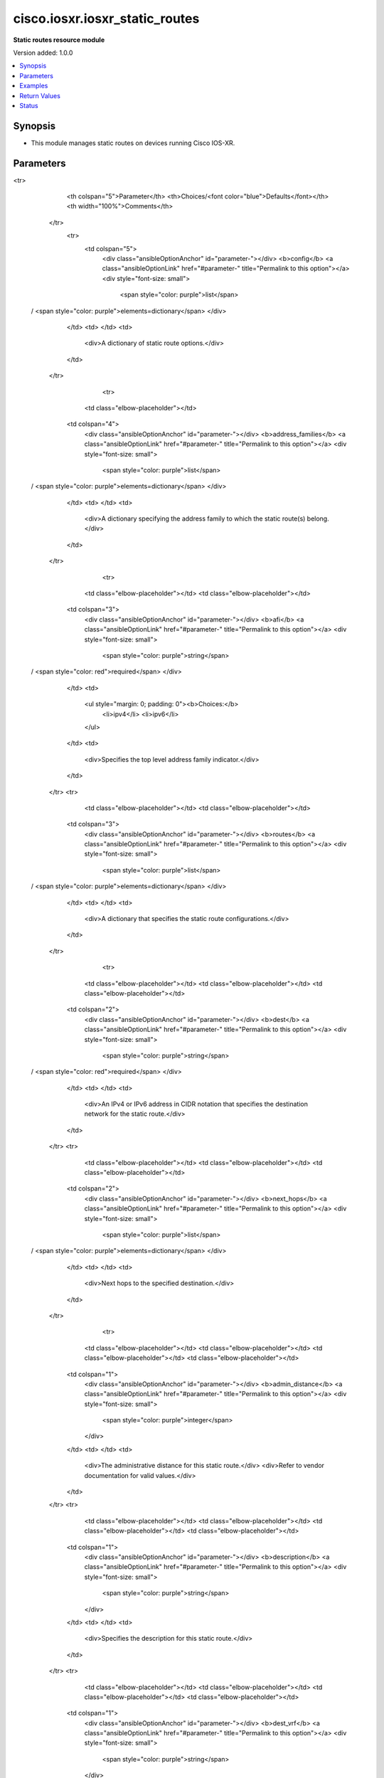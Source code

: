 .. _cisco.iosxr.iosxr_static_routes_module:


*******************************
cisco.iosxr.iosxr_static_routes
*******************************

**Static routes resource module**


Version added: 1.0.0

.. contents::
   :local:
   :depth: 1


Synopsis
--------
- This module manages static routes on devices running Cisco IOS-XR.




Parameters
----------

.. raw:: html

    <table  border=0 cellpadding=0 class="documentation-table">
<tr>
            <th colspan="5">Parameter</th>
            <th>Choices/<font color="blue">Defaults</font></th>
            <th width="100%">Comments</th>
        </tr>
            <tr>
                <td colspan="5">
                    <div class="ansibleOptionAnchor" id="parameter-"></div>
                    <b>config</b>
                    <a class="ansibleOptionLink" href="#parameter-" title="Permalink to this option"></a>
                    <div style="font-size: small">
                        <span style="color: purple">list</span>
 / <span style="color: purple">elements=dictionary</span>                    </div>
                </td>
                <td>
                </td>
                <td>
                        <div>A dictionary of static route options.</div>
                </td>
            </tr>
                                <tr>
                    <td class="elbow-placeholder"></td>
                <td colspan="4">
                    <div class="ansibleOptionAnchor" id="parameter-"></div>
                    <b>address_families</b>
                    <a class="ansibleOptionLink" href="#parameter-" title="Permalink to this option"></a>
                    <div style="font-size: small">
                        <span style="color: purple">list</span>
 / <span style="color: purple">elements=dictionary</span>                    </div>
                </td>
                <td>
                </td>
                <td>
                        <div>A dictionary specifying the address family to which the static route(s) belong.</div>
                </td>
            </tr>
                                <tr>
                    <td class="elbow-placeholder"></td>
                    <td class="elbow-placeholder"></td>
                <td colspan="3">
                    <div class="ansibleOptionAnchor" id="parameter-"></div>
                    <b>afi</b>
                    <a class="ansibleOptionLink" href="#parameter-" title="Permalink to this option"></a>
                    <div style="font-size: small">
                        <span style="color: purple">string</span>
 / <span style="color: red">required</span>                    </div>
                </td>
                <td>
                        <ul style="margin: 0; padding: 0"><b>Choices:</b>
                                    <li>ipv4</li>
                                    <li>ipv6</li>
                        </ul>
                </td>
                <td>
                        <div>Specifies the top level address family indicator.</div>
                </td>
            </tr>
            <tr>
                    <td class="elbow-placeholder"></td>
                    <td class="elbow-placeholder"></td>
                <td colspan="3">
                    <div class="ansibleOptionAnchor" id="parameter-"></div>
                    <b>routes</b>
                    <a class="ansibleOptionLink" href="#parameter-" title="Permalink to this option"></a>
                    <div style="font-size: small">
                        <span style="color: purple">list</span>
 / <span style="color: purple">elements=dictionary</span>                    </div>
                </td>
                <td>
                </td>
                <td>
                        <div>A dictionary that specifies the static route configurations.</div>
                </td>
            </tr>
                                <tr>
                    <td class="elbow-placeholder"></td>
                    <td class="elbow-placeholder"></td>
                    <td class="elbow-placeholder"></td>
                <td colspan="2">
                    <div class="ansibleOptionAnchor" id="parameter-"></div>
                    <b>dest</b>
                    <a class="ansibleOptionLink" href="#parameter-" title="Permalink to this option"></a>
                    <div style="font-size: small">
                        <span style="color: purple">string</span>
 / <span style="color: red">required</span>                    </div>
                </td>
                <td>
                </td>
                <td>
                        <div>An IPv4 or IPv6 address in CIDR notation that specifies the destination network for the static route.</div>
                </td>
            </tr>
            <tr>
                    <td class="elbow-placeholder"></td>
                    <td class="elbow-placeholder"></td>
                    <td class="elbow-placeholder"></td>
                <td colspan="2">
                    <div class="ansibleOptionAnchor" id="parameter-"></div>
                    <b>next_hops</b>
                    <a class="ansibleOptionLink" href="#parameter-" title="Permalink to this option"></a>
                    <div style="font-size: small">
                        <span style="color: purple">list</span>
 / <span style="color: purple">elements=dictionary</span>                    </div>
                </td>
                <td>
                </td>
                <td>
                        <div>Next hops to the specified destination.</div>
                </td>
            </tr>
                                <tr>
                    <td class="elbow-placeholder"></td>
                    <td class="elbow-placeholder"></td>
                    <td class="elbow-placeholder"></td>
                    <td class="elbow-placeholder"></td>
                <td colspan="1">
                    <div class="ansibleOptionAnchor" id="parameter-"></div>
                    <b>admin_distance</b>
                    <a class="ansibleOptionLink" href="#parameter-" title="Permalink to this option"></a>
                    <div style="font-size: small">
                        <span style="color: purple">integer</span>
                    </div>
                </td>
                <td>
                </td>
                <td>
                        <div>The administrative distance for this static route.</div>
                        <div>Refer to vendor documentation for valid values.</div>
                </td>
            </tr>
            <tr>
                    <td class="elbow-placeholder"></td>
                    <td class="elbow-placeholder"></td>
                    <td class="elbow-placeholder"></td>
                    <td class="elbow-placeholder"></td>
                <td colspan="1">
                    <div class="ansibleOptionAnchor" id="parameter-"></div>
                    <b>description</b>
                    <a class="ansibleOptionLink" href="#parameter-" title="Permalink to this option"></a>
                    <div style="font-size: small">
                        <span style="color: purple">string</span>
                    </div>
                </td>
                <td>
                </td>
                <td>
                        <div>Specifies the description for this static route.</div>
                </td>
            </tr>
            <tr>
                    <td class="elbow-placeholder"></td>
                    <td class="elbow-placeholder"></td>
                    <td class="elbow-placeholder"></td>
                    <td class="elbow-placeholder"></td>
                <td colspan="1">
                    <div class="ansibleOptionAnchor" id="parameter-"></div>
                    <b>dest_vrf</b>
                    <a class="ansibleOptionLink" href="#parameter-" title="Permalink to this option"></a>
                    <div style="font-size: small">
                        <span style="color: purple">string</span>
                    </div>
                </td>
                <td>
                </td>
                <td>
                        <div>The destination VRF.</div>
                </td>
            </tr>
            <tr>
                    <td class="elbow-placeholder"></td>
                    <td class="elbow-placeholder"></td>
                    <td class="elbow-placeholder"></td>
                    <td class="elbow-placeholder"></td>
                <td colspan="1">
                    <div class="ansibleOptionAnchor" id="parameter-"></div>
                    <b>forward_router_address</b>
                    <a class="ansibleOptionLink" href="#parameter-" title="Permalink to this option"></a>
                    <div style="font-size: small">
                        <span style="color: purple">string</span>
                    </div>
                </td>
                <td>
                </td>
                <td>
                        <div>The IP address of the next hop that can be used to reach the destination network.</div>
                </td>
            </tr>
            <tr>
                    <td class="elbow-placeholder"></td>
                    <td class="elbow-placeholder"></td>
                    <td class="elbow-placeholder"></td>
                    <td class="elbow-placeholder"></td>
                <td colspan="1">
                    <div class="ansibleOptionAnchor" id="parameter-"></div>
                    <b>interface</b>
                    <a class="ansibleOptionLink" href="#parameter-" title="Permalink to this option"></a>
                    <div style="font-size: small">
                        <span style="color: purple">string</span>
                    </div>
                </td>
                <td>
                </td>
                <td>
                        <div>The interface to use to reach the destination.</div>
                </td>
            </tr>
            <tr>
                    <td class="elbow-placeholder"></td>
                    <td class="elbow-placeholder"></td>
                    <td class="elbow-placeholder"></td>
                    <td class="elbow-placeholder"></td>
                <td colspan="1">
                    <div class="ansibleOptionAnchor" id="parameter-"></div>
                    <b>metric</b>
                    <a class="ansibleOptionLink" href="#parameter-" title="Permalink to this option"></a>
                    <div style="font-size: small">
                        <span style="color: purple">integer</span>
                    </div>
                </td>
                <td>
                </td>
                <td>
                        <div>Specifes the metric for this static route.</div>
                        <div>Refer to vendor documentation for valid values.</div>
                </td>
            </tr>
            <tr>
                    <td class="elbow-placeholder"></td>
                    <td class="elbow-placeholder"></td>
                    <td class="elbow-placeholder"></td>
                    <td class="elbow-placeholder"></td>
                <td colspan="1">
                    <div class="ansibleOptionAnchor" id="parameter-"></div>
                    <b>tag</b>
                    <a class="ansibleOptionLink" href="#parameter-" title="Permalink to this option"></a>
                    <div style="font-size: small">
                        <span style="color: purple">integer</span>
                    </div>
                </td>
                <td>
                </td>
                <td>
                        <div>Specifies a numeric tag for this static route.</div>
                        <div>Refer to vendor documentation for valid values.</div>
                </td>
            </tr>
            <tr>
                    <td class="elbow-placeholder"></td>
                    <td class="elbow-placeholder"></td>
                    <td class="elbow-placeholder"></td>
                    <td class="elbow-placeholder"></td>
                <td colspan="1">
                    <div class="ansibleOptionAnchor" id="parameter-"></div>
                    <b>track</b>
                    <a class="ansibleOptionLink" href="#parameter-" title="Permalink to this option"></a>
                    <div style="font-size: small">
                        <span style="color: purple">string</span>
                    </div>
                </td>
                <td>
                </td>
                <td>
                        <div>Specifies the object to be tracked.</div>
                        <div>This enables object tracking for static routes.</div>
                </td>
            </tr>
            <tr>
                    <td class="elbow-placeholder"></td>
                    <td class="elbow-placeholder"></td>
                    <td class="elbow-placeholder"></td>
                    <td class="elbow-placeholder"></td>
                <td colspan="1">
                    <div class="ansibleOptionAnchor" id="parameter-"></div>
                    <b>tunnel_id</b>
                    <a class="ansibleOptionLink" href="#parameter-" title="Permalink to this option"></a>
                    <div style="font-size: small">
                        <span style="color: purple">integer</span>
                    </div>
                </td>
                <td>
                </td>
                <td>
                        <div>Specifies a tunnel id for the route.</div>
                        <div>Refer to vendor documentation for valid values.</div>
                </td>
            </tr>
            <tr>
                    <td class="elbow-placeholder"></td>
                    <td class="elbow-placeholder"></td>
                    <td class="elbow-placeholder"></td>
                    <td class="elbow-placeholder"></td>
                <td colspan="1">
                    <div class="ansibleOptionAnchor" id="parameter-"></div>
                    <b>vrflabel</b>
                    <a class="ansibleOptionLink" href="#parameter-" title="Permalink to this option"></a>
                    <div style="font-size: small">
                        <span style="color: purple">integer</span>
                    </div>
                </td>
                <td>
                </td>
                <td>
                        <div>Specifies the VRF label for this static route.</div>
                        <div>Refer to vendor documentation for valid values.</div>
                </td>
            </tr>


            <tr>
                    <td class="elbow-placeholder"></td>
                    <td class="elbow-placeholder"></td>
                <td colspan="3">
                    <div class="ansibleOptionAnchor" id="parameter-"></div>
                    <b>safi</b>
                    <a class="ansibleOptionLink" href="#parameter-" title="Permalink to this option"></a>
                    <div style="font-size: small">
                        <span style="color: purple">string</span>
 / <span style="color: red">required</span>                    </div>
                </td>
                <td>
                        <ul style="margin: 0; padding: 0"><b>Choices:</b>
                                    <li>unicast</li>
                                    <li>multicast</li>
                        </ul>
                </td>
                <td>
                        <div>Specifies the subsequent address family indicator.</div>
                </td>
            </tr>

            <tr>
                    <td class="elbow-placeholder"></td>
                <td colspan="4">
                    <div class="ansibleOptionAnchor" id="parameter-"></div>
                    <b>vrf</b>
                    <a class="ansibleOptionLink" href="#parameter-" title="Permalink to this option"></a>
                    <div style="font-size: small">
                        <span style="color: purple">string</span>
                    </div>
                </td>
                <td>
                </td>
                <td>
                        <div>The VRF to which the static route(s) belong.</div>
                </td>
            </tr>

            <tr>
                <td colspan="5">
                    <div class="ansibleOptionAnchor" id="parameter-"></div>
                    <b>running_config</b>
                    <a class="ansibleOptionLink" href="#parameter-" title="Permalink to this option"></a>
                    <div style="font-size: small">
                        <span style="color: purple">string</span>
                    </div>
                </td>
                <td>
                </td>
                <td>
                        <div>This option is used only with state <em>parsed</em>.</div>
                        <div>The value of this option should be the output received from the IOS-XR device by executing the command <b>show running-config router static</b>.</div>
                        <div>The state <em>parsed</em> reads the configuration from <code>running_config</code> option and transforms it into Ansible structured data as per the resource module&#x27;s argspec and the value is then returned in the <em>parsed</em> key within the result.</div>
                </td>
            </tr>
            <tr>
                <td colspan="5">
                    <div class="ansibleOptionAnchor" id="parameter-"></div>
                    <b>state</b>
                    <a class="ansibleOptionLink" href="#parameter-" title="Permalink to this option"></a>
                    <div style="font-size: small">
                        <span style="color: purple">string</span>
                    </div>
                </td>
                <td>
                        <ul style="margin: 0; padding: 0"><b>Choices:</b>
                                    <li><div style="color: blue"><b>merged</b>&nbsp;&larr;</div></li>
                                    <li>replaced</li>
                                    <li>overridden</li>
                                    <li>deleted</li>
                                    <li>gathered</li>
                                    <li>rendered</li>
                                    <li>parsed</li>
                        </ul>
                </td>
                <td>
                        <div>The state the configuration should be left in.</div>
                </td>
            </tr>
    </table>
    <br/>




Examples
--------

.. code-block:: yaml+jinja

    # Using merged

    # Before state
    # -------------
    # RP/0/RP0/CPU0:ios#show running-config router static
    # Sat Feb 22 07:46:30.089 UTC
    # % No such configuration item(s)
    #
    - name: Merge the provided configuration with the exisiting running configuration
      cisco.iosxr.iosxr_static_routes:
        config:
        - address_families:
          - afi: ipv4
            safi: unicast
            routes:
            - dest: 192.0.2.16/28
              next_hops:
              - forward_router_address: 192.0.2.10
                interface: FastEthernet0/0/0/1
                description: LAB
                metric: 120
                tag: 10

              - interface: FastEthernet0/0/0/5
                track: ip_sla_1

            - dest: 192.0.2.32/28
              next_hops:
              - forward_router_address: 192.0.2.11
                admin_distance: 100

          - afi: ipv6
            safi: unicast
            routes:
            - dest: 2001:db8:1000::/36
              next_hops:
              - interface: FastEthernet0/0/0/7
                description: DC

              - interface: FastEthernet0/0/0/8
                forward_router_address: 2001:db8:2000:2::1

        - vrf: DEV_SITE
          address_families:
          - afi: ipv4
            safi: unicast
            routes:
            - dest: 192.0.2.48/28
              next_hops:
              - forward_router_address: 192.0.2.12
                description: DEV
                dest_vrf: test_1

            - dest: 192.0.2.80/28
              next_hops:
              - interface: FastEthernet0/0/0/2
                forward_router_address: 192.0.2.14
                dest_vrf: test_1
                track: ip_sla_2
                vrflabel: 124
        state: merged

    # After state
    # -------------
    # RP/0/RP0/CPU0:ios#show running-config router static
    # Sat Feb 22 07:49:11.754 UTC
    # router static
    #  address-family ipv4 unicast
    #   192.0.2.16/28 FastEthernet0/0/0/1 192.0.2.10 tag 10 description LAB metric 120
    #   192.0.2.16/28 FastEthernet0/0/0/5 track ip_sla_1
    #   192.0.2.32/28 192.0.2.11 100
    #  !
    #  address-family ipv6 unicast
    #   2001:db8:1000::/36 FastEthernet0/0/0/7 description DC
    #   2001:db8:1000::/36 FastEthernet0/0/0/8 2001:db8:2000:2::1
    #  !
    #  vrf DEV_SITE
    #   address-family ipv4 unicast
    #    192.0.2.48/28 vrf test_1 192.0.2.12 description DEV
    #    192.0.2.80/28 vrf test_1 FastEthernet0/0/0/2 192.0.2.14 vrflabel 124 track ip_sla_2
    #   !
    #  !
    # !

    # Using merged to update existing static routes

    # Before state
    # -------------
    # RP/0/RP0/CPU0:ios#show running-config router static
    # Sat Feb 22 07:49:11.754 UTC
    # router static
    #  address-family ipv4 unicast
    #   192.0.2.16/28 FastEthernet0/0/0/1 192.0.2.10 tag 10 description LAB metric 120
    #   192.0.2.16/28 FastEthernet0/0/0/5 track ip_sla_1
    #   192.0.2.32/28 192.0.2.11 100
    #  !
    #  address-family ipv6 unicast
    #   2001:db8:1000::/36 FastEthernet0/0/0/7 description DC
    #   2001:db8:1000::/36 FastEthernet0/0/0/8 2001:db8:2000:2::1
    #  !
    #  vrf DEV_SITE
    #   address-family ipv4 unicast
    #    192.0.2.48/28 vrf test_1 192.0.2.12 description DEV
    #    192.0.2.80/28 vrf test_1 FastEthernet0/0/0/2 192.0.2.14 vrflabel 124 track ip_sla_2
    #   !
    #  !
    # !

    - name: Update existing static routes configuration using merged
      cisco.iosxr.iosxr_static_routes:
        config:
        - vrf: DEV_SITE
          address_families:
          - afi: ipv4
            safi: unicast
            routes:
            - dest: 192.0.2.48/28
              next_hops:
              - forward_router_address: 192.0.2.12
                vrflabel: 2301
                dest_vrf: test_1

            - dest: 192.0.2.80/28
              next_hops:
              - interface: FastEthernet0/0/0/2
                forward_router_address: 192.0.2.14
                dest_vrf: test_1
                description: rt_test_1
        state: merged

    # After state
    # -------------
    # RP/0/RP0/CPU0:ios#show running-config router static
    # Sat Feb 22 07:49:11.754 UTC
    # router static
    #  address-family ipv4 unicast
    #   192.0.2.16/28 FastEthernet0/0/0/1 192.0.2.10 tag 10 description LAB metric 120
    #   192.0.2.16/28 FastEthernet0/0/0/5 track ip_sla_1
    #   192.0.2.32/28 192.0.2.11 100
    #  !
    #  address-family ipv6 unicast
    #   2001:db8:1000::/36 FastEthernet0/0/0/7 description DC
    #   2001:db8:1000::/36 FastEthernet0/0/0/8 2001:db8:2000:2::1
    #  !
    #  vrf DEV_SITE
    #   address-family ipv4 unicast
    #    192.0.2.48/28 vrf test_1 192.0.2.12 description DEV vrflabel 2301
    #    192.0.2.80/28 vrf test_1 192.0.2.14 FastEthernet0/0/0/2 description rt_test_1 track ip_sla_2 vrflabel 124
    #   !
    #  !
    # !

    # Using replaced to replace all next hop entries for a single destination network

    # Before state
    # --------------

    # RP/0/RP0/CPU0:ios#sh running-config router static
    # Sat Feb 22 07:59:08.669 UTC
    # router static
    #  address-family ipv4 unicast
    #   192.0.2.16/28 FastEthernet0/0/0/1 192.0.2.10 tag 10 description LAB metric 120
    #   192.0.2.16/28 FastEthernet0/0/0/5 track ip_sla_1
    #   192.0.2.32/28 192.0.2.11 100
    #  !
    #  address-family ipv6 unicast
    #   2001:db8:1000::/36 FastEthernet0/0/0/7 description DC
    #   2001:db8:1000::/36 FastEthernet0/0/0/8 2001:db8:2000:2::1
    #  !
    #  vrf DEV_SITE
    #   address-family ipv4 unicast
    #    192.0.2.48/28 vrf test_1 192.0.2.12 description DEV
    #    192.0.2.48/28 GigabitEthernet0/0/0/1 192.0.3.24 vrflabel 2302
    #    192.0.2.80/28 vrf test_1 FastEthernet0/0/0/2 192.0.2.14 vrflabel 124 track ip_sla_2
    #   !
    #  !
    # !

    - name: Replace device configurations of static routes with provided configurations
      cisco.iosxr.iosxr_static_routes:
        config:
        - vrf: DEV_SITE
          address_families:
          - afi: ipv4
            safi: unicast
            routes:
            - dest: 192.0.2.48/28
              next_hops:
              - forward_router_address: 192.0.2.15
                interface: FastEthernet0/0/0/3
                description: DEV_NEW
                dest_vrf: dev_test_2
        state: replaced

    # After state
    # ------------
    # RP/0/RP0/CPU0:ios#sh running-config router static
    # Sat Feb 22 08:04:07.085 UTC
    # router static
    #  address-family ipv4 unicast
    #   192.0.2.16/28 FastEthernet0/0/0/1 192.0.2.10 tag 10 description LAB metric 120
    #   192.0.2.16/28 FastEthernet0/0/0/5 track ip_sla_1
    #   192.0.2.32/28 192.0.2.11 100
    #  !
    #  address-family ipv6 unicast
    #   2001:db8:1000::/36 FastEthernet0/0/0/7 description DC
    #   2001:db8:1000::/36 FastEthernet0/0/0/8 2001:db8:2000:2::1
    #  !
    #  vrf DEV_SITE
    #   address-family ipv4 unicast
    #    192.0.2.48/28 vrf dev_test_2 FastEthernet0/0/0/3 192.0.2.15 description DEV_NEW
    #    192.0.2.80/28 vrf test_1 FastEthernet0/0/0/2 192.0.2.14 vrflabel 124 track ip_sla_2
    #   !
    #  !
    # !

    # Using overridden to override all static route entries on the device

    # Before state
    # -------------
    # RP/0/RP0/CPU0:ios#sh running-config router static
    # Sat Feb 22 07:59:08.669 UTC
    # router static
    #  address-family ipv4 unicast
    #   192.0.2.16/28 FastEthernet0/0/0/1 192.0.2.10 tag 10 description LAB metric 120
    #   192.0.2.16/28 FastEthernet0/0/0/5 track ip_sla_1
    #   192.0.2.32/28 192.0.2.11 100
    #  !
    #  address-family ipv6 unicast
    #   2001:db8:1000::/36 FastEthernet0/0/0/7 description DC
    #   2001:db8:1000::/36 FastEthernet0/0/0/8 2001:db8:2000:2::1
    #  !
    #  vrf DEV_SITE
    #   address-family ipv4 unicast
    #    192.0.2.48/28 vrf test_1 192.0.2.12 description DEV
    #    192.0.2.48/28 GigabitEthernet0/0/0/1 192.0.3.24 vrflabel 2302
    #    192.0.2.80/28 vrf test_1 FastEthernet0/0/0/2 192.0.2.14 vrflabel 124 track ip_sla_2
    #   !
    #  !
    # !

    - name: Overridde all static routes configuration with provided configuration
      cisco.iosxr.iosxr_static_routes:
        config:
        - vrf: DEV_NEW
          address_families:
          - afi: ipv4
            safi: unicast
            routes:
            - dest: 192.0.2.48/28
              next_hops:
              - forward_router_address: 192.0.2.15
                interface: FastEthernet0/0/0/3
                description: DEV1
          - afi: ipv6
            safi: unicast
            routes:
            - dest: 2001:db8:3000::/36
              next_hops:
              - interface: FastEthernet0/0/0/4
                forward_router_address: 2001:db8:2000:2::2
                description: PROD1
                track: ip_sla_1
        state: overridden

    # After state
    # -------------
    # RP/0/RP0/CPU0:ios#sh running-config router static
    # Sat Feb 22 08:07:41.516 UTC
    # router static
    #  vrf DEV_NEW
    #   address-family ipv4 unicast
    #    192.0.2.48/28 FastEthernet0/0/0/3 192.0.2.15 description DEV1
    #   !
    #   address-family ipv6 unicast
    #    2001:db8:3000::/36 FastEthernet0/0/0/4 2001:db8:2000:2::2 description PROD1 track ip_sla_1
    #   !
    #  !
    # !

    # Using deleted to delete all destination network entries under a single AFI

    # Before state
    # -------------
    # RP/0/RP0/CPU0:ios#sh running-config router static
    # Sat Feb 22 07:59:08.669 UTC
    # router static
    #  address-family ipv4 unicast
    #   192.0.2.16/28 FastEthernet0/0/0/1 192.0.2.10 tag 10 description LAB metric 120
    #   192.0.2.16/28 FastEthernet0/0/0/5 track ip_sla_1
    #   192.0.2.32/28 192.0.2.11 100
    #  !
    #  address-family ipv6 unicast
    #   2001:db8:1000::/36 FastEthernet0/0/0/7 description DC
    #   2001:db8:1000::/36 FastEthernet0/0/0/8 2001:db8:2000:2::1
    #  !
    #  vrf DEV_SITE
    #   address-family ipv4 unicast
    #    192.0.2.48/28 vrf test_1 192.0.2.12 description DEV
    #    192.0.2.48/28 GigabitEthernet0/0/0/1 192.0.3.24 vrflabel 2302
    #    192.0.2.80/28 vrf test_1 FastEthernet0/0/0/2 192.0.2.14 vrflabel 124 track ip_sla_2
    #   !
    #  !
    # !

    - name: Delete all destination network entries under a single AFI
      cisco.iosxr.iosxr_static_routes:
        config:
        - vrf: DEV_SITE
          address_families:
          - afi: ipv4
            safi: unicast
        state: deleted

    # After state
    # ------------

    # RP/0/RP0/CPU0:ios#sh running-config router static
    # Sat Feb 22 08:16:41.464 UTC
    # router static
    #  address-family ipv4 unicast
    #   192.0.2.16/28 FastEthernet0/0/0/1 192.0.2.10 tag 10 description LAB metric 120
    #   192.0.2.16/28 FastEthernet0/0/0/5 track ip_sla_1
    #   192.0.2.32/28 192.0.2.11 100
    #  !
    #  address-family ipv6 unicast
    #   2001:db8:1000::/36 FastEthernet0/0/0/7 description DC
    #   2001:db8:1000::/36 FastEthernet0/0/0/8 2001:db8:2000:2::1
    #  !
    #  vrf DEV_SITE
    #  !
    # !

    # Using deleted to remove all static route entries from the device

    # Before state
    # -------------
    # RP/0/RP0/CPU0:ios#sh running-config router static
    # Sat Feb 22 07:59:08.669 UTC
    # router static
    #  address-family ipv4 unicast
    #   192.0.2.16/28 FastEthernet0/0/0/1 192.0.2.10 tag 10 description LAB metric 120
    #   192.0.2.16/28 FastEthernet0/0/0/5 track ip_sla_1
    #   192.0.2.32/28 192.0.2.11 100
    #  !
    #  address-family ipv6 unicast
    #   2001:db8:1000::/36 FastEthernet0/0/0/7 description DC
    #   2001:db8:1000::/36 FastEthernet0/0/0/8 2001:db8:2000:2::1
    #  !
    #  vrf DEV_SITE
    #   address-family ipv4 unicast
    #    192.0.2.48/28 vrf test_1 192.0.2.12 description DEV
    #    192.0.2.48/28 GigabitEthernet0/0/0/1 192.0.3.24 vrflabel 2302
    #    192.0.2.80/28 vrf test_1 FastEthernet0/0/0/2 192.0.2.14 vrflabel 124 track ip_sla_2
    #   !
    #  !
    # !

    - name: Delete static routes configuration
      cisco.iosxr.iosxr_static_routes:
        state: deleted

    # After state
    # ------------
    # RP/0/RP0/CPU0:ios#sh running-config router static
    # Sat Feb 22 08:50:43.038 UTC
    # % No such configuration item(s)

    # Using gathered to gather static route facts from the device

    - name: Gather static routes facts from the device using iosxr_static_routes module
      cisco.iosxr.iosxr_static_routes:
        state: gathered

    # Task output (redacted)
    # -----------------------
    # "gathered": [
    #    {
    #        "address_families": [
    #            {
    #                "afi": "ipv4",
    #                "routes": [
    #                    {
    #                        "dest": "192.0.2.16/28",
    #                        "next_hops": [
    #                            {
    #                                "description": "LAB",
    #                                "forward_router_address": "192.0.2.10",
    #                                "interface": "FastEthernet0/0/0/1",
    #                                "metric": 120,
    #                                "tag": 10
    #                            },
    #                            {
    #                                "interface": "FastEthernet0/0/0/5",
    #                                "track": "ip_sla_1"
    #                            }
    #                        ]
    #                    },
    #                    {
    #                        "dest": "192.0.2.32/28",
    #                        "next_hops": [
    #                            {
    #                                "admin_distance": 100,
    #                                "forward_router_address": "192.0.2.11"
    #                            }
    #                        ]
    #                    }
    #                ],
    #                "safi": "unicast"
    #            },
    #            {
    #                "afi": "ipv6",
    #                "routes": [
    #                    {
    #                        "dest": "2001:db8:1000::/36",
    #                        "next_hops": [
    #                            {
    #                                "description": "DC",
    #                                "interface": "FastEthernet0/0/0/7"
    #                            },
    #                            {
    #                                "forward_router_address": "2001:db8:2000:2::1",
    #                                "interface": "FastEthernet0/0/0/8"
    #                            }
    #                        ]
    #                    }
    #                ],
    #                "safi": "unicast"
    #            }
    #        ]
    #    },
    #    {
    #        "address_families": [
    #            {
    #                "afi": "ipv4",
    #                "routes": [
    #                    {
    #                        "dest": "192.0.2.48/28",
    #                        "next_hops": [
    #                            {
    #                                "description": "DEV",
    #                                "dest_vrf": "test_1",
    #                                "forward_router_address": "192.0.2.12"
    #                            },
    #                            {
    #                                "forward_router_address": "192.0.3.24",
    #                                "interface": "GigabitEthernet0/0/0/1",
    #                                "vrflabel": 2302
    #                            }
    #                        ]
    #                    },
    #                    {
    #                        "dest": "192.0.2.80/28",
    #                        "next_hops": [
    #                            {
    #                                "dest_vrf": "test_1",
    #                                "forward_router_address": "192.0.2.14",
    #                                "interface": "FastEthernet0/0/0/2",
    #                                "track": "ip_sla_2",
    #                                "vrflabel": 124
    #                            }
    #                        ]
    #                    }
    #                ],
    #                "safi": "unicast"
    #            }
    #        ],
    #        "vrf": "DEV_SITE"
    #    }
    #  ]

    # Using rendered

    - name: Render platform specific commands (without connecting to the device)
      cisco.iosxr.iosxr_static_routes:
      config:
      - vrf: DEV_SITE
        address_families:
        - afi: ipv4
          safi: unicast
          routes:
          - dest: 192.0.2.48/28
            next_hops:
            - forward_router_address: 192.0.2.12
              description: DEV
              dest_vrf: test_1

          - dest: 192.0.2.80/28
            next_hops:
            - interface: FastEthernet0/0/0/2
              forward_router_address: 192.0.2.14
              dest_vrf: test_1
              track: ip_sla_2
              vrflabel: 124

    # Task Output (redacted)
    # -----------------------
    # "rendered": [
    #    "router static"s,
    #    "vrf DEV_SITE",
    #    "address-family ipv4 unicast",
    #    "192.0.2.48/28 vrf test_1 192.0.2.12 description DEV",
    #    "192.0.2.80/28 vrf test_1 192.0.2.14 FastEthernet0/0/0/2 track ip_sla_2 vrflabel 124"

    # Using parsed

    # parsed.cfg
    # ------------
    # Fri Nov 29 21:10:41.896 UTC
    # router static
    #  address-family ipv4 unicast
    #   192.0.2.16/28 FastEthernet0/0/0/1 192.0.2.10 tag 10 description LAB metric 120
    #   192.0.2.16/28 FastEthernet0/0/0/5 track ip_sla_1
    #   192.0.2.32/28 192.0.2.11 100
    #  !
    #  address-family ipv6 unicast
    #   2001:db8:1000::/36 FastEthernet0/0/0/7 description DC
    #   2001:db8:1000::/36 FastEthernet0/0/0/8 2001:db8:2000:2::1
    #  !
    #  vrf DEV_SITE
    #   address-family ipv4 unicast
    #    192.0.2.48/28 vrf test_1 192.0.2.12 description DEV
    #    192.0.2.80/28 vrf test_1 FastEthernet0/0/0/2 192.0.2.14 vrflabel 124 track ip_sla_2
    #   !
    #  !
    # !

    - name: Use parsed state to convert externally supplied device specific static routes
        commands to structured format
      cisco.iosxr.iosxr_static_routes:
        running_config: "{{ lookup('file', '../../fixtures/parsed.cfg') }}"
        state: parsed

    # Task output (redacted)
    # -----------------------
    # "parsed": [
    #        {
    #            "address_families": [
    #                {
    #                    "afi": "ipv4",
    #                    "routes": [
    #                        {
    #                            "dest": "192.0.2.16/28",
    #                            "next_hops": [
    #                                {
    #                                    "description": "LAB",
    #                                    "forward_router_address": "192.0.2.10",
    #                                    "interface": "FastEthernet0/0/0/1",
    #                                    "metric": 120,
    #                                    "tag": 10
    #                                },
    #                                {
    #                                    "interface": "FastEthernet0/0/0/5",
    #                                    "track": "ip_sla_1"
    #                                }
    #                            ]
    #                        },
    #                        {
    #                            "dest": "192.0.2.32/28",
    #                            "next_hops": [
    #                                {
    #                                    "admin_distance": 100,
    #                                    "forward_router_address": "192.0.2.11"
    #                                }
    #                            ]
    #                        }
    #                    ],
    #                    "safi": "unicast"
    #                },
    #                {
    #                    "afi": "ipv6",
    #                    "routes": [
    #                        {
    #                            "dest": "2001:db8:1000::/36",
    #                            "next_hops": [
    #                                {
    #                                    "description": "DC",
    #                                    "interface": "FastEthernet0/0/0/7"
    #                                },
    #                                {
    #                                    "forward_router_address": "2001:db8:2000:2::1",
    #                                    "interface": "FastEthernet0/0/0/8"
    #                                }
    #                            ]
    #                        }
    #                    ],
    #                    "safi": "unicast"
    #                }
    #            ]
    #        },
    #        {
    #            "address_families": [
    #                {
    #                    "afi": "ipv4",
    #                    "routes": [
    #                        {
    #                            "dest": "192.0.2.48/28",
    #                            "next_hops": [
    #                                {
    #                                    "description": "DEV",
    #                                    "dest_vrf": "test_1",
    #                                    "forward_router_address": "192.0.2.12"
    #                                }
    #                            ]
    #                        },
    #                        {
    #                            "dest": "192.0.2.80/28",
    #                            "next_hops": [
    #                                {
    #                                    "dest_vrf": "test_1",
    #                                    "forward_router_address": "192.0.2.14",
    #                                    "interface": "FastEthernet0/0/0/2",
    #                                    "track": "ip_sla_2",
    #                                    "vrflabel": 124
    #                                }
    #                            ]
    #                        }
    #                    ],
    #                    "safi": "unicast"
    #                }
    #            ],
    #            "vrf": "DEV_SITE"
    #        }
    #    ]
    # }



Return Values
-------------
Common return values are documented `here <https://docs.ansible.com/ansible/latest/reference_appendices/common_return_values.html#common-return-values>`_, the following are the fields unique to this module:

.. raw:: html

    <table border=0 cellpadding=0 class="documentation-table">
        <tr>
            <th colspan="1">Key</th>
            <th>Returned</th>
            <th width="100%">Description</th>
        </tr>
            <tr>
                <td colspan="1">
                    <div class="ansibleOptionAnchor" id="return-"></div>
                    <b>after</b>
                    <a class="ansibleOptionLink" href="#return-" title="Permalink to this return value"></a>
                    <div style="font-size: small">
                      <span style="color: purple">list</span>
                    </div>
                </td>
                <td>when changed</td>
                <td>
                            <div>The resulting configuration model invocation.</div>
                    <br/>
                        <div style="font-size: smaller"><b>Sample:</b></div>
                        <div style="font-size: smaller; color: blue; word-wrap: break-word; word-break: break-all;">The configuration returned will always be in the same format
     of the parameters above.</div>
                </td>
            </tr>
            <tr>
                <td colspan="1">
                    <div class="ansibleOptionAnchor" id="return-"></div>
                    <b>before</b>
                    <a class="ansibleOptionLink" href="#return-" title="Permalink to this return value"></a>
                    <div style="font-size: small">
                      <span style="color: purple">list</span>
                    </div>
                </td>
                <td>always</td>
                <td>
                            <div>The configuration prior to the model invocation.</div>
                    <br/>
                        <div style="font-size: smaller"><b>Sample:</b></div>
                        <div style="font-size: smaller; color: blue; word-wrap: break-word; word-break: break-all;">The configuration returned will always be in the same format
     of the parameters above.</div>
                </td>
            </tr>
            <tr>
                <td colspan="1">
                    <div class="ansibleOptionAnchor" id="return-"></div>
                    <b>commands</b>
                    <a class="ansibleOptionLink" href="#return-" title="Permalink to this return value"></a>
                    <div style="font-size: small">
                      <span style="color: purple">list</span>
                    </div>
                </td>
                <td>always</td>
                <td>
                            <div>The set of commands pushed to the remote device.</div>
                    <br/>
                        <div style="font-size: smaller"><b>Sample:</b></div>
                        <div style="font-size: smaller; color: blue; word-wrap: break-word; word-break: break-all;">[&#x27;router static&#x27;, &#x27;vrf dev_site&#x27;, &#x27;address-family ipv4 unicast&#x27;, &#x27;192.0.2.48/28 192.0.2.12 FastEthernet0/0/0/1 track ip_sla_10 description dev1&#x27;, &#x27;address-family ipv6 unicast&#x27;, &#x27;no 2001:db8:1000::/36&#x27;, &#x27;2001:db8:3000::/36 2001:db8:2000:2::2 FastEthernet0/0/0/4 track ip_sla_11 description prod1&#x27;]</div>
                </td>
            </tr>
    </table>
    <br/><br/>


Status
------


Authors
~~~~~~~

- Nilashish Chakraborty (@NilashishC)
